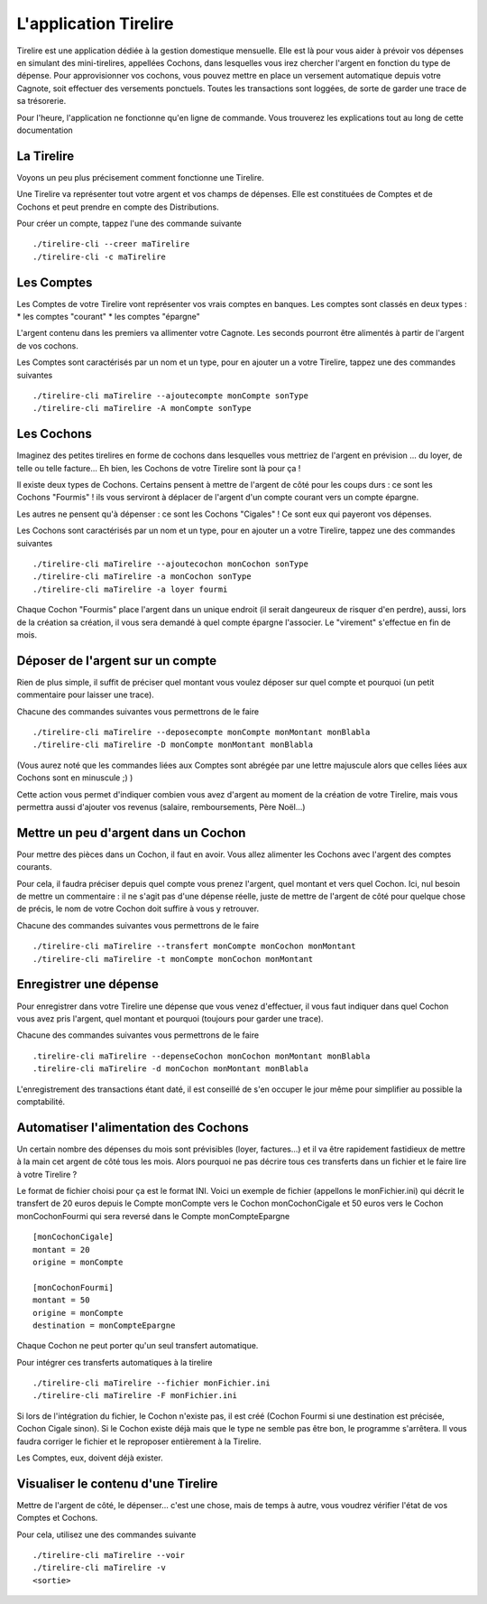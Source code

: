 L'application Tirelire
======================

Tirelire est une application dédiée à la gestion domestique mensuelle.
Elle est là pour vous aider à prévoir vos dépenses en simulant des
mini-tirelires, appellées Cochons, dans lesquelles vous irez chercher l'argent
en fonction du type de dépense. Pour approvisionner vos cochons, vous pouvez
mettre en place un versement automatique depuis votre Cagnote, soit effectuer
des versements ponctuels. Toutes les transactions sont loggées, de sorte de
garder une trace de sa trésorerie.

Pour l'heure, l'application ne fonctionne qu'en ligne de commande. Vous
trouverez les explications tout au long de cette documentation

La Tirelire
-----------
Voyons un peu plus précisement comment fonctionne une Tirelire.

Une Tirelire va représenter tout votre argent et vos champs de dépenses.
Elle est constituées de Comptes et de Cochons et peut prendre en compte des 
Distributions.

Pour créer un compte, tappez l'une des commande suivante ::
    
    ./tirelire-cli --creer maTirelire
    ./tirelire-cli -c maTirelire

Les Comptes
-----------
Les Comptes de votre Tirelire vont représenter vos vrais comptes en banques.
Les comptes sont classés en deux types :
* les comptes "courant"
* les comptes "épargne"

L'argent contenu dans les premiers va allimenter votre Cagnote.
Les seconds pourront être alimentés à partir de l'argent de vos cochons.

Les Comptes sont caractérisés par un nom et un type, pour en ajouter un a votre
Tirelire, tappez une des commandes suivantes ::

    ./tirelire-cli maTirelire --ajoutecompte monCompte sonType
    ./tirelire-cli maTirelire -A monCompte sonType

Les Cochons
-----------
Imaginez des petites tirelires en forme de cochons dans lesquelles vous mettriez
de l'argent en prévision ... du loyer, de telle ou telle facture... Eh bien, les Cochons de votre Tirelire sont là pour ça !

Il existe deux types de Cochons. Certains pensent à mettre de l'argent de côté
pour les coups durs : ce sont les Cochons "Fourmis" ! ils vous serviront à déplacer
de l'argent d'un compte courant vers un compte épargne.

Les autres ne pensent qu'à dépenser : ce sont les Cochons "Cigales" ! Ce sont eux
qui payeront vos dépenses.

Les Cochons sont caractérisés par un nom et un type, pour en ajouter un a votre
Tirelire, tappez une des commandes suivantes ::

    ./tirelire-cli maTirelire --ajoutecochon monCochon sonType
    ./tirelire-cli maTirelire -a monCochon sonType
    ./tirelire-cli maTirelire -a loyer fourmi 
    
Chaque Cochon "Fourmis" place l'argent dans un unique endroit (il serait
dangeureux de risquer d'en perdre), aussi, lors de la création sa création, il
vous sera demandé à quel compte épargne l'associer. Le "virement" s'effectue en
fin de mois.

Déposer de l'argent sur un compte
---------------------------------
Rien de plus simple, il suffit de préciser quel montant vous voulez déposer sur
quel compte et pourquoi (un petit commentaire pour laisser une trace). 

Chacune des commandes suivantes vous permettrons de le faire ::

    ./tirelire-cli maTirelire --deposecompte monCompte monMontant monBlabla
    ./tirelire-cli maTirelire -D monCompte monMontant monBlabla

(Vous aurez noté que les commandes liées aux Comptes sont abrégée par une lettre
majuscule alors que celles liées aux Cochons sont en minuscule ;) )

Cette action vous permet d'indiquer combien vous avez d'argent au moment de la
création de votre Tirelire, mais vous permettra aussi d'ajouter vos revenus
(salaire, remboursements, Père Noël...)

Mettre un peu d'argent dans un Cochon
-------------------------------------
Pour mettre des pièces dans un Cochon, il faut en avoir. Vous allez alimenter
les Cochons avec l'argent des comptes courants.

Pour cela, il faudra préciser depuis quel compte vous prenez l'argent, quel
montant et vers quel Cochon. Ici, nul besoin de mettre un commentaire : il ne
s'agit pas d'une dépense réelle, juste de mettre de l'argent de côté pour
quelque chose de précis, le nom de votre Cochon doit suffire à vous y retrouver.

Chacune des commandes suivantes vous permettrons de le faire ::

    ./tirelire-cli maTirelire --transfert monCompte monCochon monMontant
    ./tirelire-cli maTirelire -t monCompte monCochon monMontant

Enregistrer une dépense
-----------------------
Pour enregistrer dans votre Tirelire une dépense que vous venez d'effectuer, il
vous faut indiquer dans quel Cochon vous avez pris l'argent, quel montant et
pourquoi (toujours pour garder une trace).

Chacune des commandes suivantes vous permettrons de le faire ::

    .tirelire-cli maTirelire --depenseCochon monCochon monMontant monBlabla
    .tirelire-cli maTirelire -d monCochon monMontant monBlabla

L'enregistrement des transactions étant daté, il est conseillé de s'en occuper
le jour même pour simplifier au possible la comptabilité.

Automatiser l'alimentation des Cochons
--------------------------------------
Un certain nombre des dépenses du mois sont prévisibles (loyer, factures...) et
il va être rapidement fastidieux de mettre à la main cet argent de côté tous les
mois. Alors pourquoi ne pas décrire tous ces transferts dans un fichier et le
faire lire à votre Tirelire ? 

Le format de fichier choisi pour ça est le format INI. Voici un exemple de
fichier (appellons le monFichier.ini) qui décrit le transfert de 20 euros depuis
le Compte monCompte vers le Cochon monCochonCigale et 50 euros vers le Cochon
monCochonFourmi qui sera reversé dans le Compte monCompteEpargne ::

    [monCochonCigale]
    montant = 20
    origine = monCompte

    [monCochonFourmi]
    montant = 50
    origine = monCompte
    destination = monCompteEpargne

Chaque Cochon ne peut porter qu'un seul transfert automatique.

Pour intégrer ces transferts automatiques à la tirelire ::

    ./tirelire-cli maTirelire --fichier monFichier.ini
    ./tirelire-cli maTirelire -F monFichier.ini

Si lors de l'intégration du fichier, le Cochon n'existe pas, il est créé (Cochon
Fourmi si une destination est précisée, Cochon Cigale sinon). Si le Cochon
existe déjà mais que le type ne semble pas être bon, le programme s'arrêtera. Il
vous faudra corriger le fichier et le reproposer entièrement à la Tirelire.

Les Comptes, eux, doivent déjà exister.

Visualiser le contenu d'une Tirelire
------------------------------------
Mettre de l'argent de côté, le dépenser... c'est une chose, mais de temps à
autre, vous voudrez vérifier l'état de vos Comptes et Cochons.

Pour cela, utilisez une des commandes suivante ::

    ./tirelire-cli maTirelire --voir
    ./tirelire-cli maTirelire -v
    <sortie>
